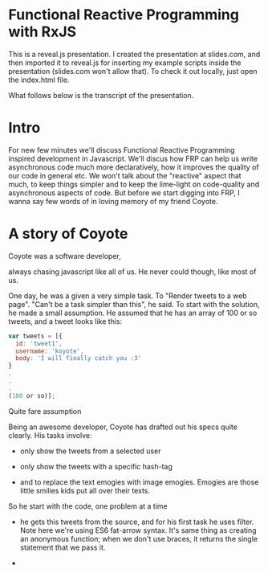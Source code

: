 * Functional Reactive Programming with RxJS
This is a reveal.js presentation. I created the presentation at slides.com, and then imported it to reveal.js for inserting my example scripts inside the presentation (slides.com won't allow that). To check it out locally, just open the index.html file.

What follows below is the transcript of the presentation.

* Intro
For new few minutes we'll discuss Functional Reactive Programming inspired development in Javascript. We'll discus how FRP can help us write asynchronous code much more declaratively, how it improves the quality of our code in general etc. We won't talk about the "reactive" aspect that much, to keep things simpler and to keep the lime-light on code-quality and asynchronous aspects of code.
But before we start digging into FRP, I wanna say few words of in loving memory of my friend Coyote.
* A story of Coyote
Coyote was a software developer,
# slide
always chasing javascript like all of us. He never could though, like most of us.
# slide
One day, he was a given a very simple task. To "Render tweets to a web page". "Can't be a task simpler than this", he said. To start with the solution, he made a small assumption. He assumed that he has an array of 100 or so tweets, and a tweet looks like this:
# slide
#+begin_src javascript
var tweets = [{
  id: 'tweet1',
  username: 'koyote',
  body: 'I will finally catch you :3'
}
.
.
.
(100 or so)];
#+end_src
Quite fare assumption
# slide
Being an awesome developer, Coyote has drafted out his specs quite clearly. His tasks involve:
# slide
- only show the tweets from a selected user
# slide
- only show the tweets with a specific hash-tag
# slide
- and to replace the text emogies with image emogies. Emogies are those little smilies kids put all over their texts.
# slide
So he start with the code, one problem at a time
# slide
- he gets this tweets from the source, and for his first task he uses filter. Note here we're using ES6 fat-arrow syntax. It's same thing as creating an anonymous function; when we don't use braces, it returns the single statement that we pass it.
# slide
-
